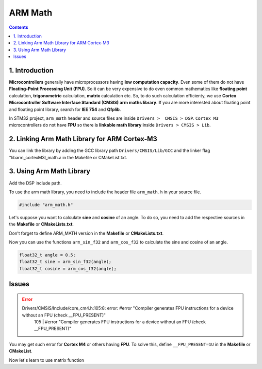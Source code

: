 ARM Math
========

.. contents:: Contents
   :depth: 2
   :local:


1. Introduction
---------------

**Microcontrollers** generally have microprocessors having **low computation capacity**. Even some of them do not have **Floating-Point Processing Unit (FPU)**. So it can be very expensive to do even common mathematics like **floating point** calculation, **trigonometric** calculation, **matrix** calculation etc. So, to do such calculation efficienty, we use **Cortex Microcontroller Software Interface Standard (CMSIS)** **arm maths library**. If you are more interested about floating point and floating point library, search for **IEE 754** and **Qfplib**.

In STM32 project, ``arm_math`` header and source files are inside ``Drivers >  CMSIS > DSP``. ``Cortex M3`` microcontrollers do not have **FPU** so there is **linkable math library** inside ``Drivers > CMSIS > Lib``.


2. Linking Arm Math Library for ARM Cortex-M3
---------------------------------------------

You can link the library by adding the GCC library path ``Drivers/CMSIS/Lib/GCC`` and the linker flag "libarm_cortexM3l_math.a in the Makefile or CMakeList.txt.

.. tabs::

   .. group-tab:: Makefile

      .. code-block:: none

         # libraries
         LIBS = -lc -lm -lnosys -larm_cortexM3l_math.a
         LIBDIR = -LDrivers/CMSIS/Lib/GCC/

   .. group-tab:: CMakeLists.txt

      .. code-block:: cmake
         :emphasize-lines: 4

         # Link directories setup
         target_link_directories(${CMAKE_PROJECT_NAME} PRIVATE
             # Add user defined library search paths
             Drivers/CMSIS/Lib/GCC
         )

      .. code-block:: cmake
         :emphasize-lines: 6

         # Add linked libraries
         target_link_libraries(${CMAKE_PROJECT_NAME}
             stm32cubemx

             # Add user defined libraries
             arm_cortexM3l_math
         )


3. Using Arm Math Library
-------------------------

Add the DSP include path.

.. tabs::

   .. group-tab:: Makefile

      .. code-block:: none
         :emphasize-lines: 4

         # C includes
         C_INCLUDES =  \
         ...
         -IDrivers/CMSIS/DSP/Include

   .. group-tab:: CMakeLists.txt

      .. code-block:: cmake
         :emphasize-lines: 4
          
         # Add include paths
         target_include_directories(${CMAKE_PROJECT_NAME} PRIVATE
            # Add user defined include paths
            Drivers/CMSIS/DSP/Include
         )

To use the arm math library, you need to include the header file ``arm_math.h`` in your source file.

.. code-block:: c

   #include "arm_math.h"

Let's suppose you want to calculate **sine** and **cosine** of an angle. To do so, you need to add the respective sources in the **Makefile** or **CMakeLists.txt**.

.. tabs::

   .. group-tab:: Makefile

      .. code-block:: none
         :emphasize-lines: 4-5
      
         # C sources
         C_SOURCES = \
         ...
         Drivers/CMSIS/DSP/Source/FastMathFunctions/arm_sin_f32.c \
         Drivers/CMSIS/DSP/Source/FastMathFunctions/arm_cos_f32.c

   .. group-tab:: CMakeLists.txt

      .. code-block:: cmake
         :emphasize-lines: 4-5

         # Add sources to executable
         target_sources(${CMAKE_PROJECT_NAME} PRIVATE
            # Add user sources here
            Drivers/CMSIS/DSP/Source/FastMathFunctions/arm_sin_f32.c
            Drivers/CMSIS/DSP/Source/FastMathFunctions/arm_cos_f32.c
         )

Don't forget to define ARM_MATH version in the **Makefile** or **CMakeLists.txt**.

.. tabs:: 

   .. group-tab:: Makefile

      .. code-block:: none
         :emphasize-lines: 4

         # C defines
         C_DEFS =  \
         ...
         -DARM_MATH_CM3 # For Cortex M3, -DARM_MATH_CM4 for Cortex M4

   .. group-tab:: CMakeLists.txt

      .. code-block:: cmake
         :emphasize-lines: 4

         # Add project symbols (macros)
         target_compile_definitions(${CMAKE_PROJECT_NAME} PRIVATE
            # Add user definitions
            ARM_MATH_CM3 # For Cortex M3, ARM_MATH_CM4 for Cortex M4
         )

Now you can use the functions ``arm_sin_f32`` and ``arm_cos_f32`` to calculate the sine and cosine of an angle.

.. code-block:: c

   float32_t angle = 0.5;
   float32_t sine = arm_sin_f32(angle);
   float32_t cosine = arm_cos_f32(angle);


Issues
------

.. error::
   Drivers/CMSIS/Include/core_cm4.h:105:8: error: #error "Compiler generates FPU instructions for a device without an FPU (check __FPU_PRESENT)"
      105 |       #error "Compiler generates FPU instructions for a device without an FPU (check __FPU_PRESENT)"

You may get such error for **Cortex M4** or others having **FPU**. To solve this, define ``__FPU_PRESENT=1U`` in the **Makefile** or **CMakeList**.

.. tabs::

   .. group-tab:: Makefile

      .. code-block:: none
         :emphasize-lines: 4

         # C defines
         C_DEFS =  \
         ...
         -D__FPU_PRESENT=1U # For having FPU

   .. group-tab:: CMakeLists.txt

      .. code-block:: cmake
         :emphasize-lines: 4

         # Add project symbols (macros)
         target_compile_definitions(${CMAKE_PROJECT_NAME} PRIVATE
            # ...
            __FPU_PRESENT=1U # For having FPU
         )

Now let's learn to use matrix function